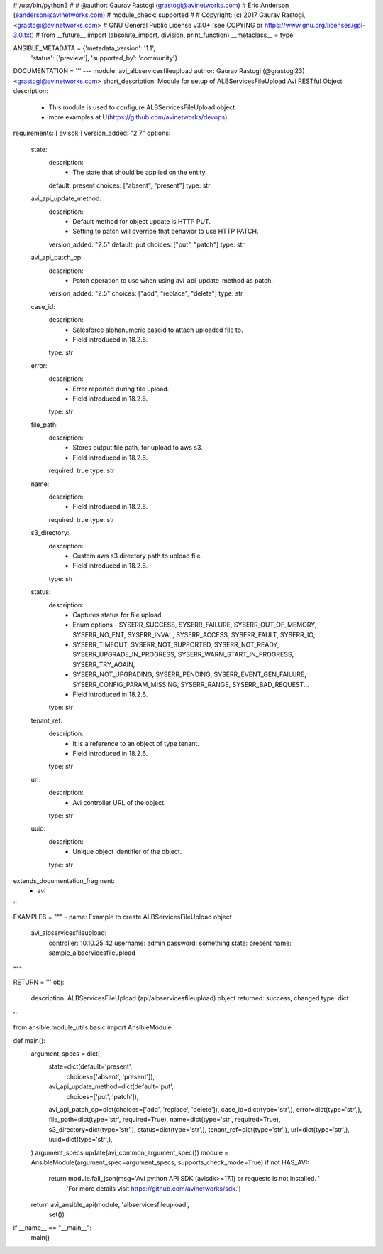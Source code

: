 #!/usr/bin/python3
#
# @author: Gaurav Rastogi (grastogi@avinetworks.com)
#          Eric Anderson (eanderson@avinetworks.com)
# module_check: supported
#
# Copyright: (c) 2017 Gaurav Rastogi, <grastogi@avinetworks.com>
# GNU General Public License v3.0+ (see COPYING or https://www.gnu.org/licenses/gpl-3.0.txt)
#
from __future__ import (absolute_import, division, print_function)
__metaclass__ = type


ANSIBLE_METADATA = {'metadata_version': '1.1',
                    'status': ['preview'],
                    'supported_by': 'community'}

DOCUMENTATION = '''
---
module: avi_albservicesfileupload
author: Gaurav Rastogi (@grastogi23) <grastogi@avinetworks.com>
short_description: Module for setup of ALBServicesFileUpload Avi RESTful Object
description:
    - This module is used to configure ALBServicesFileUpload object
    - more examples at U(https://github.com/avinetworks/devops)
requirements: [ avisdk ]
version_added: "2.7"
options:
    state:
        description:
            - The state that should be applied on the entity.
        default: present
        choices: ["absent", "present"]
        type: str
    avi_api_update_method:
        description:
            - Default method for object update is HTTP PUT.
            - Setting to patch will override that behavior to use HTTP PATCH.
        version_added: "2.5"
        default: put
        choices: ["put", "patch"]
        type: str
    avi_api_patch_op:
        description:
            - Patch operation to use when using avi_api_update_method as patch.
        version_added: "2.5"
        choices: ["add", "replace", "delete"]
        type: str
    case_id:
        description:
            - Salesforce alphanumeric caseid to attach uploaded file to.
            - Field introduced in 18.2.6.
        type: str
    error:
        description:
            - Error reported during file upload.
            - Field introduced in 18.2.6.
        type: str
    file_path:
        description:
            - Stores output file path, for upload to aws s3.
            - Field introduced in 18.2.6.
        required: true
        type: str
    name:
        description:
            - Field introduced in 18.2.6.
        required: true
        type: str
    s3_directory:
        description:
            - Custom aws s3 directory path to upload file.
            - Field introduced in 18.2.6.
        type: str
    status:
        description:
            - Captures status for file upload.
            - Enum options - SYSERR_SUCCESS, SYSERR_FAILURE, SYSERR_OUT_OF_MEMORY, SYSERR_NO_ENT, SYSERR_INVAL, SYSERR_ACCESS, SYSERR_FAULT, SYSERR_IO,
            - SYSERR_TIMEOUT, SYSERR_NOT_SUPPORTED, SYSERR_NOT_READY, SYSERR_UPGRADE_IN_PROGRESS, SYSERR_WARM_START_IN_PROGRESS, SYSERR_TRY_AGAIN,
            - SYSERR_NOT_UPGRADING, SYSERR_PENDING, SYSERR_EVENT_GEN_FAILURE, SYSERR_CONFIG_PARAM_MISSING, SYSERR_RANGE, SYSERR_BAD_REQUEST...
            - Field introduced in 18.2.6.
        type: str
    tenant_ref:
        description:
            - It is a reference to an object of type tenant.
            - Field introduced in 18.2.6.
        type: str
    url:
        description:
            - Avi controller URL of the object.
        type: str
    uuid:
        description:
            - Unique object identifier of the object.
        type: str
extends_documentation_fragment:
    - avi
'''

EXAMPLES = """
- name: Example to create ALBServicesFileUpload object
  avi_albservicesfileupload:
    controller: 10.10.25.42
    username: admin
    password: something
    state: present
    name: sample_albservicesfileupload
"""

RETURN = '''
obj:
    description: ALBServicesFileUpload (api/albservicesfileupload) object
    returned: success, changed
    type: dict
'''

from ansible.module_utils.basic import AnsibleModule


def main():
    argument_specs = dict(
        state=dict(default='present',
                   choices=['absent', 'present']),
        avi_api_update_method=dict(default='put',
                                   choices=['put', 'patch']),
        avi_api_patch_op=dict(choices=['add', 'replace', 'delete']),
        case_id=dict(type='str',),
        error=dict(type='str',),
        file_path=dict(type='str', required=True),
        name=dict(type='str', required=True),
        s3_directory=dict(type='str',),
        status=dict(type='str',),
        tenant_ref=dict(type='str',),
        url=dict(type='str',),
        uuid=dict(type='str',),
    )
    argument_specs.update(avi_common_argument_spec())
    module = AnsibleModule(argument_spec=argument_specs, supports_check_mode=True)
    if not HAS_AVI:
        return module.fail_json(msg='Avi python API SDK (avisdk>=17.1) or requests is not installed. '
                                    'For more details visit https://github.com/avinetworks/sdk.')

    return avi_ansible_api(module, 'albservicesfileupload',
                           set())


if __name__ == "__main__":
    main()
